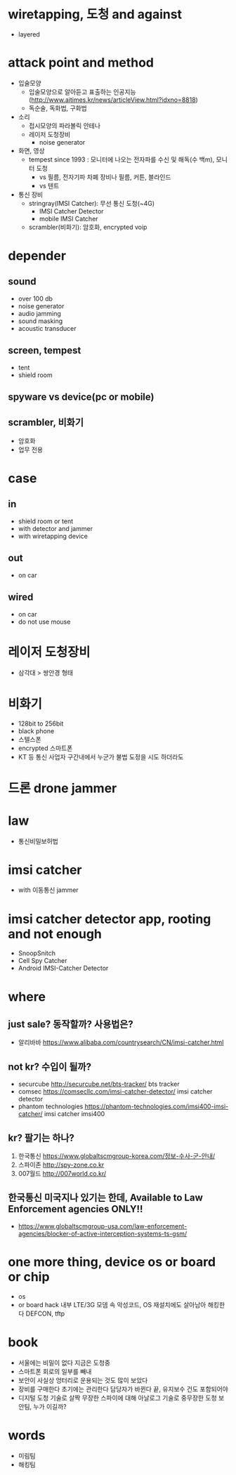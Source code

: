 * wiretapping, 도청 and against

- layered

* attack point and method

- 입술모양
  - 입술모양으로 알아듣고 표출하는 인공지능(http://www.aitimes.kr/news/articleView.html?idxno=8818)
  - 독순술, 독화법, 구화법
- 소리
  - 접시모양의 파라볼릭 안테나
  - 레이저 도청장비
    - noise generator
- 화면, 영상
  - tempest since 1993 : 모니터에 나오는 전자파를 수신 및 해독(수 백m), 모니터 도청
    - vs 필름, 전자기파 차폐 장비나 필름, 커튼, 블라인드
    - vs 텐트
- 통신 장비
  - stringray(IMSI Catcher): 무선 통신 도청(~4G)
    - IMSI Catcher Detector
    - mobile IMSI Catcher
  - scrambler(비화기): 암호화, encrypted voip

* depender

** sound

- over 100 db
- noise generator
- audio jamming
- sound masking
- acoustic transducer

** screen, tempest

- tent
- shield room

** spyware vs device(pc or mobile)

** scrambler, 비화기

- 암호화
- 업무 전용

* case

** in

- shield room or tent
- with detector and jammer
- with wiretapping device

** out

- on car

** wired 

- on car
- do not use mouse
* 레이저 도청장비

- 삼각대 > 쌍안경 형태

* 비화기

- 128bit to 256bit
- black phone
- 스텔스폰
- encrypted 스마트폰
- KT 등 통신 사업자 구간내에서 누군가 불법 도정을 시도 하더라도

* 드론 drone jammer

* law

- 통신비밀보허법

* imsi catcher 

- with 이동통신 jammer

* imsi catcher detector app, rooting and not enough

- SnoopSnitch
- Cell Spy Catcher
- Android IMSI-Catcher Detector

* where

** just sale? 동작할까? 사용법은?

- 알리바바 https://www.alibaba.com/countrysearch/CN/imsi-catcher.html

** not kr? 수입이 될까?

- securcube http://securcube.net/bts-tracker/ bts tracker
- comsec https://comsecllc.com/imsi-catcher-detector/ imsi catcher detector
- phantom technologies https://phantom-technologies.com/imsi400-imsi-catcher/ imsi catcher imsi400

** kr? 팔기는 하나?

1. 한국통신 https://www.globaltscmgroup-korea.com/정보-수사-군-안내/
2. 스파이존 http://spy-zone.co.kr
3. 007월드 http://007world.co.kr/

** 한국통신 미국지나 있기는 한데, Available to Law Enforcement agencies ONLY!!

- https://www.globaltscmgroup-usa.com/law-enforcement-agencies/blocker-of-active-interception-systems-ts-gsm/

* one more thing, device os or board or chip

- os
- or board hack
  내부 LTE/3G 모뎀 속 악성코드, OS 재설치에도 살아남아 해킹한다 DEFCON, tftp

* book

- 서울에는 비밀이 없다 지금은 도청중
- 스마트폰 회로의 일부를 빼내
- 보안이 사실상 엉터리로 운용되는 것도 많이 보았다
- 장비를 구매한다 초기에는 관리한다 담당자가 바뀐다 끝, 유지보수 건도 포함되어야
- 디지털 도청 기술로 살짝 무장한 스파이에 대해 아날로그 기술로 중무장한 도청 보안팀, 누가 이길까?

* words

- 미림팀
- 해킹팀

